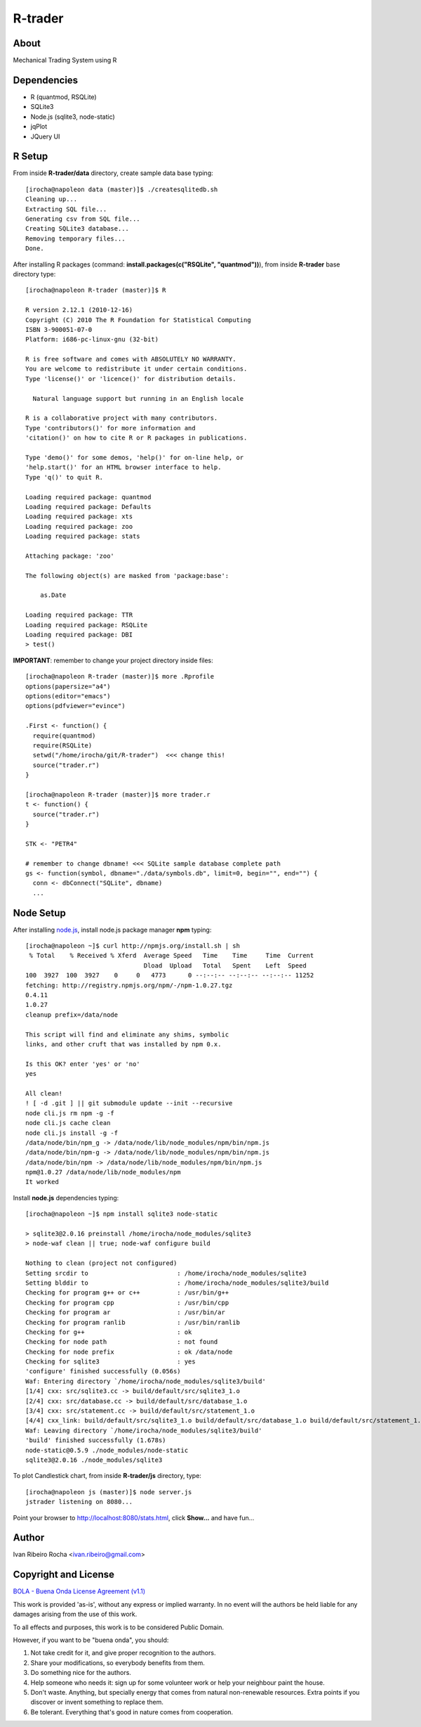 ========
R-trader
========

About
-----
Mechanical Trading System using R

Dependencies
------------
- R (quantmod, RSQLite)
- SQLite3
- Node.js (sqlite3, node-static)
- jqPlot
- JQuery UI

R Setup
-------
From inside **R-trader/data** directory, create sample data base typing::

 [irocha@napoleon data (master)]$ ./createsqlitedb.sh 
 Cleaning up...
 Extracting SQL file...
 Generating csv from SQL file...
 Creating SQLite3 database...
 Removing temporary files...
 Done.

After installing R packages (command: **install.packages(c("RSQLite", "quantmod"))**), from inside **R-trader** base directory type::

 [irocha@napoleon R-trader (master)]$ R

 R version 2.12.1 (2010-12-16)
 Copyright (C) 2010 The R Foundation for Statistical Computing
 ISBN 3-900051-07-0
 Platform: i686-pc-linux-gnu (32-bit)

 R is free software and comes with ABSOLUTELY NO WARRANTY.
 You are welcome to redistribute it under certain conditions.
 Type 'license()' or 'licence()' for distribution details.

   Natural language support but running in an English locale

 R is a collaborative project with many contributors.
 Type 'contributors()' for more information and
 'citation()' on how to cite R or R packages in publications.

 Type 'demo()' for some demos, 'help()' for on-line help, or
 'help.start()' for an HTML browser interface to help.
 Type 'q()' to quit R.

 Loading required package: quantmod
 Loading required package: Defaults
 Loading required package: xts
 Loading required package: zoo
 Loading required package: stats

 Attaching package: 'zoo' 

 The following object(s) are masked from 'package:base':

     as.Date

 Loading required package: TTR
 Loading required package: RSQLite
 Loading required package: DBI
 > test()

**IMPORTANT**: remember to change your project directory inside files::

 [irocha@napoleon R-trader (master)]$ more .Rprofile 
 options(papersize="a4")
 options(editor="emacs")
 options(pdfviewer="evince")

 .First <- function() {
   require(quantmod)
   require(RSQLite)
   setwd("/home/irocha/git/R-trader")  <<< change this!
   source("trader.r")
 }
 
 [irocha@napoleon R-trader (master)]$ more trader.r 
 t <- function() {
   source("trader.r")
 }

 STK <- "PETR4"

 # remember to change dbname! <<< SQLite sample database complete path
 gs <- function(symbol, dbname="./data/symbols.db", limit=0, begin="", end="") { 
   conn <- dbConnect("SQLite", dbname)
   ...


Node Setup
----------

After installing `node.js <http://nodejs.org/>`_, install node.js package manager **npm** typing::

 [irocha@napoleon ~]$ curl http://npmjs.org/install.sh | sh
  % Total    % Received % Xferd  Average Speed   Time    Time     Time  Current
                                 Dload  Upload   Total   Spent    Left  Speed
 100  3927  100  3927    0     0   4773      0 --:--:-- --:--:-- --:--:-- 11252
 fetching: http://registry.npmjs.org/npm/-/npm-1.0.27.tgz
 0.4.11
 1.0.27
 cleanup prefix=/data/node

 This script will find and eliminate any shims, symbolic
 links, and other cruft that was installed by npm 0.x.

 Is this OK? enter 'yes' or 'no' 
 yes

 All clean!
 ! [ -d .git ] || git submodule update --init --recursive
 node cli.js rm npm -g -f
 node cli.js cache clean
 node cli.js install -g -f
 /data/node/bin/npm_g -> /data/node/lib/node_modules/npm/bin/npm.js
 /data/node/bin/npm-g -> /data/node/lib/node_modules/npm/bin/npm.js
 /data/node/bin/npm -> /data/node/lib/node_modules/npm/bin/npm.js
 npm@1.0.27 /data/node/lib/node_modules/npm 
 It worked

Install **node.js** dependencies typing::

 [irocha@napoleon ~]$ npm install sqlite3 node-static

 > sqlite3@2.0.16 preinstall /home/irocha/node_modules/sqlite3
 > node-waf clean || true; node-waf configure build

 Nothing to clean (project not configured)
 Setting srcdir to                        : /home/irocha/node_modules/sqlite3 
 Setting blddir to                        : /home/irocha/node_modules/sqlite3/build 
 Checking for program g++ or c++          : /usr/bin/g++ 
 Checking for program cpp                 : /usr/bin/cpp 
 Checking for program ar                  : /usr/bin/ar 
 Checking for program ranlib              : /usr/bin/ranlib 
 Checking for g++                         : ok  
 Checking for node path                   : not found 
 Checking for node prefix                 : ok /data/node 
 Checking for sqlite3                     : yes 
 'configure' finished successfully (0.056s)
 Waf: Entering directory `/home/irocha/node_modules/sqlite3/build'
 [1/4] cxx: src/sqlite3.cc -> build/default/src/sqlite3_1.o
 [2/4] cxx: src/database.cc -> build/default/src/database_1.o                                                            
 [3/4] cxx: src/statement.cc -> build/default/src/statement_1.o                                                          
 [4/4] cxx_link: build/default/src/sqlite3_1.o build/default/src/database_1.o build/default/src/statement_1.o -> build/default/sqlite3_bindings.node                                                                                             
 Waf: Leaving directory `/home/irocha/node_modules/sqlite3/build'                                                        
 'build' finished successfully (1.678s)
 node-static@0.5.9 ./node_modules/node-static 
 sqlite3@2.0.16 ./node_modules/sqlite3 

To plot Candlestick chart, from inside **R-trader/js** directory, type::

 [irocha@napoleon js (master)]$ node server.js 
 jstrader listening on 8080...

Point your browser to `http://localhost:8080/stats.html <http://localhost:8080>`_, click **Show...** and have fun...

Author
------
Ivan Ribeiro Rocha <ivan.ribeiro@gmail.com> 

Copyright and License
---------------------

`BOLA - Buena Onda License Agreement (v1.1) <http://blitiri.com.ar/p/bola/>`_ 

This work is provided 'as-is', without any express or implied warranty. In no
event will the authors be held liable for any damages arising from the use of
this work.

To all effects and purposes, this work is to be considered Public Domain.

However, if you want to be "buena onda", you should:

1. Not take credit for it, and give proper recognition to the authors.
2. Share your modifications, so everybody benefits from them.
3. Do something nice for the authors.
4. Help someone who needs it: sign up for some volunteer work or help your
   neighbour paint the house.
5. Don't waste. Anything, but specially energy that comes from natural
   non-renewable resources. Extra points if you discover or invent something
   to replace them.
6. Be tolerant. Everything that's good in nature comes from cooperation.


